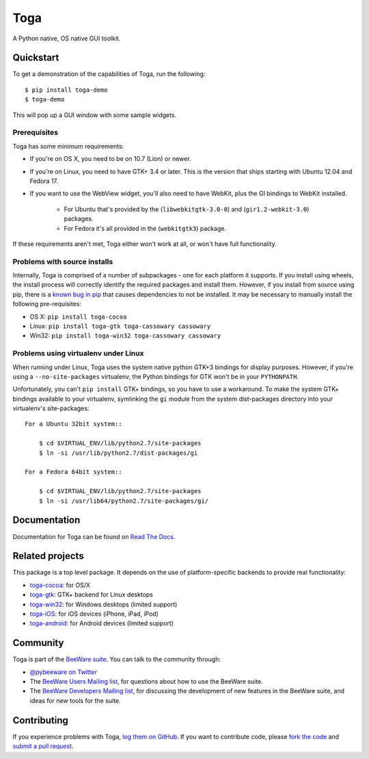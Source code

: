 Toga
====

A Python native, OS native GUI toolkit.

Quickstart
----------

To get a demonstration of the capabilities of Toga, run the following::

    $ pip install toga-demo
    $ toga-demo

This will pop up a GUI window with some sample widgets.

Prerequisites
~~~~~~~~~~~~~

Toga has some minimum requirements:

* If you're on OS X, you need to be on 10.7 (Lion) or newer.

* If you're on Linux, you need to have GTK+ 3.4 or later. This is the version
  that ships starting with Ubuntu 12.04 and Fedora 17.

* If you want to use the WebView widget, you'll also need to have WebKit, plus
  the GI bindings to WebKit installed.

    * For Ubuntu that's provided by the (``libwebkitgtk-3.0-0``) and
      (``gir1.2-webkit-3.0``) packages.

    * For Fedora it's all provided in the (``webkitgtk3``) package.

If these requirements aren't met, Toga either won't work at all, or won't have
full functionality.


Problems with source installs
~~~~~~~~~~~~~~~~~~~~~~~~~~~~~

Internally, Toga is comprised of a number of subpackages - one for each
platform it supports. If you install using wheels, the install process will
correctly identify the required packages and install them. However, if you
install from source using pip, there is a `known bug in pip`_ that causes
dependencies to not be installed. It may be necessary to manually install
the following pre-requisites:

* OS X: ``pip install toga-cocoa``
* Linux: ``pip install toga-gtk toga-cassowary cassowary``
* Win32: ``pip install toga-win32 toga-cassowary cassowary``

.. _known bug in pip: https://github.com/pypa/pip/issues/1951

Problems using virtualenv under Linux
~~~~~~~~~~~~~~~~~~~~~~~~~~~~~~~~~~~~~

When running under Linux, Toga uses the system native python GTK+3 bindings
for display purposes. However, if you're using a ``--no-site-packages``
virtualenv, the Python bindings for GTK won't be in your ``PYTHONPATH``.

Unfortunately, you can't ``pip install`` GTK+ bindings, so you have to use a
workaround. To make the system GTK+ bindings available to your virtualenv,
symlinking the ``gi`` module from the system dist-packages directory into your
virtualenv's site-packages::

    For a Ubuntu 32bit system::

        $ cd $VIRTUAL_ENV/lib/python2.7/site-packages
        $ ln -si /usr/lib/python2.7/dist-packages/gi

    For a Fedora 64bit system::

        $ cd $VIRTUAL_ENV/lib/python2.7/site-packages
        $ ln -si /usr/lib64/python2.7/site-packages/gi/


Documentation
-------------

Documentation for Toga can be found on `Read The Docs`_.

Related projects
----------------

This package is a top level package. It depends on the use of platform-specific
backends to provide real functionality:

* `toga-cocoa`_: for OS/X
* `toga-gtk`_: GTK+ backend for Linux desktops
* `toga-win32`_: for Windows desktops (limited support)
* `toga-iOS`_: for iOS devices (iPhone, iPad, iPod)
* `toga-android`_: for Android devices (limited support)

Community
---------

Toga is part of the `BeeWare suite`_. You can talk to the community through:

* `@pybeeware on Twitter`_

* The `BeeWare Users Mailing list`_, for questions about how to use the BeeWare suite.

* The `BeeWare Developers Mailing list`_, for discussing the development of new features in the BeeWare suite, and ideas for new tools for the suite.

Contributing
------------

If you experience problems with Toga, `log them on GitHub`_. If you
want to contribute code, please `fork the code`_ and `submit a pull request`_.

.. _BeeWare suite: http://pybee.org
.. _Read The Docs: https://toga.readthedocs.io
.. _toga-cocoa: http://github.com/pybee/toga-cocoa
.. _toga-gtk: http://github.com/pybee/toga-gtk
.. _toga-win32: http://github.com/pybee/toga-win32
.. _toga-iOS: http://github.com/pybee/toga-iOS
.. _toga-android: http://github.com/pybee/toga-android
.. _@pybeeware on Twitter: https://twitter.com/pybeeware
.. _BeeWare Users Mailing list: https://groups.google.com/forum/#!forum/beeware-users
.. _BeeWare Developers Mailing list: https://groups.google.com/forum/#!forum/beeware-developers
.. _log them on Github: https://github.com/pybee/toga/issues
.. _fork the code: https://github.com/pybee/toga
.. _submit a pull request: https://github.com/pybee/toga/pulls
